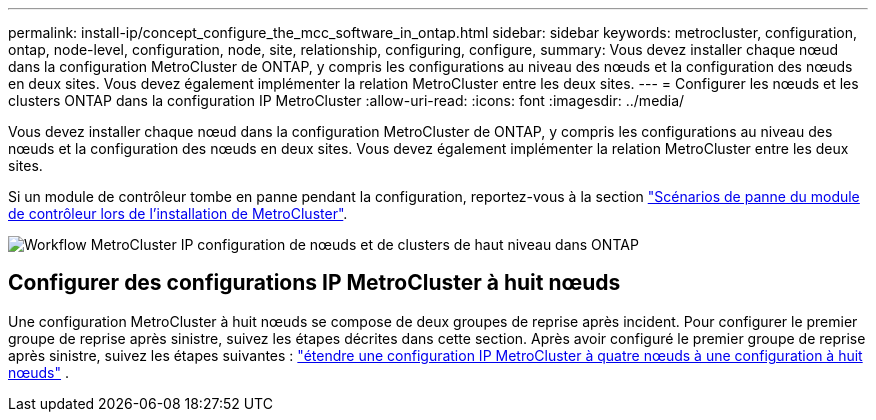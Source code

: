 ---
permalink: install-ip/concept_configure_the_mcc_software_in_ontap.html 
sidebar: sidebar 
keywords: metrocluster, configuration, ontap, node-level, configuration, node, site, relationship, configuring, configure, 
summary: Vous devez installer chaque nœud dans la configuration MetroCluster de ONTAP, y compris les configurations au niveau des nœuds et la configuration des nœuds en deux sites. Vous devez également implémenter la relation MetroCluster entre les deux sites. 
---
= Configurer les nœuds et les clusters ONTAP dans la configuration IP MetroCluster
:allow-uri-read: 
:icons: font
:imagesdir: ../media/


[role="lead"]
Vous devez installer chaque nœud dans la configuration MetroCluster de ONTAP, y compris les configurations au niveau des nœuds et la configuration des nœuds en deux sites. Vous devez également implémenter la relation MetroCluster entre les deux sites.

Si un module de contrôleur tombe en panne pendant la configuration, reportez-vous à la section link:../disaster-recovery/concept_choosing_the_correct_recovery_procedure_parent_concept.html#controller-module-failure-scenarios-during-metrocluster-installation["Scénarios de panne du module de contrôleur lors de l'installation de MetroCluster"].

image::../media/workflow_mcc_ip_high_level_node_and_cluster_configuration_software.svg[Workflow MetroCluster IP configuration de nœuds et de clusters de haut niveau dans ONTAP]



== Configurer des configurations IP MetroCluster à huit nœuds

Une configuration MetroCluster à huit nœuds se compose de deux groupes de reprise après incident. Pour configurer le premier groupe de reprise après sinistre, suivez les étapes décrites dans cette section. Après avoir configuré le premier groupe de reprise après sinistre, suivez les étapes suivantes : link:../upgrade/task_expand_a_four_node_mcc_ip_configuration.html["étendre une configuration IP MetroCluster à quatre nœuds à une configuration à huit nœuds"] .
